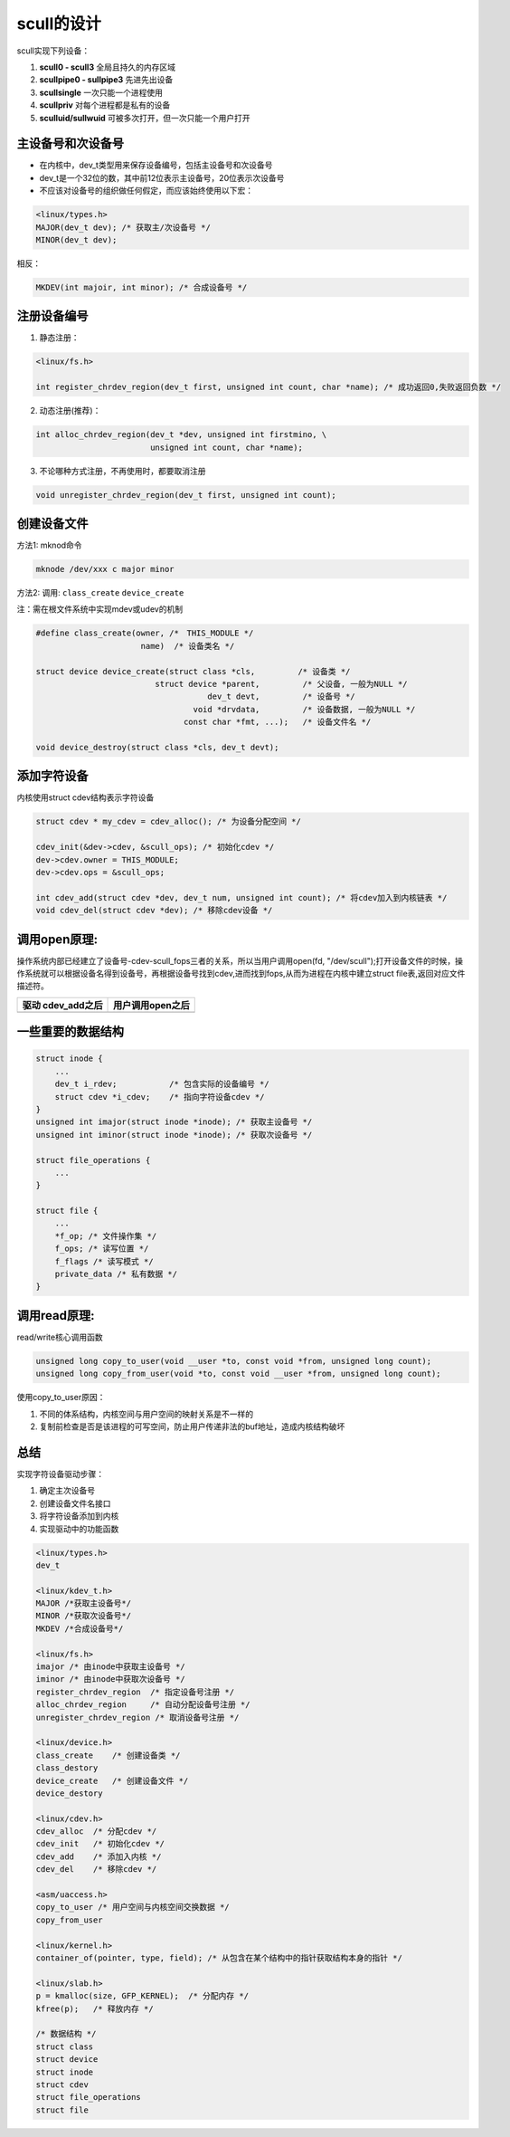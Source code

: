 scull的设计
===============

scull实现下列设备：

1. **scull0 - scull3**          全局且持久的内存区域
2. **scullpipe0 - sullpipe3**   先进先出设备
3. **scullsingle**              一次只能一个进程使用
4. **scullpriv**                对每个进程都是私有的设备
5. **sculluid/sullwuid**        可被多次打开，但一次只能一个用户打开

主设备号和次设备号
--------------------
- 在内核中，dev_t类型用来保存设备编号，包括主设备号和次设备号
- dev_t是一个32位的数，其中前12位表示主设备号，20位表示次设备号
- 不应该对设备号的组织做任何假定，而应该始终使用以下宏：

.. code-block:: c

    <linux/types.h>
    MAJOR(dev_t dev); /* 获取主/次设备号 */
    MINOR(dev_t dev);

相反：

.. code-block:: c

    MKDEV(int majoir, int minor); /* 合成设备号 */

注册设备编号
---------------------
1. 静态注册：

.. code-block:: c

    <linux/fs.h>

    int register_chrdev_region(dev_t first, unsigned int count, char *name); /* 成功返回0,失败返回负数 */                                

2. 动态注册(推荐)：

.. code-block:: c

    int alloc_chrdev_region(dev_t *dev, unsigned int firstmino, \
                            unsigned int count, char *name);
    
3. 不论哪种方式注册，不再使用时，都要取消注册

.. code-block:: c

    void unregister_chrdev_region(dev_t first, unsigned int count);


创建设备文件
------------------

方法1: mknod命令

.. code-block:: sh

    mknode /dev/xxx c major minor

方法2: 调用: ``class_create`` ``device_create``

注：需在根文件系统中实现mdev或udev的机制

.. code-block:: c

    #define class_create(owner, /*　THIS_MODULE */
                          name)  /* 设备类名 */

    struct device device_create(struct class *cls,         /* 设备类 */
                             struct device *parent,         /* 父设备, 一般为NULL */
                                        dev_t devt,         /* 设备号 */
                                     void *drvdata,         /* 设备数据, 一般为NULL */
                                   const char *fmt, ...);   /* 设备文件名 */

    void device_destroy(struct class *cls, dev_t devt);

添加字符设备
------------------
内核使用struct cdev结构表示字符设备

.. code-block:: c
    
    struct cdev * my_cdev = cdev_alloc(); /* 为设备分配空间 */

    cdev_init(&dev->cdev, &scull_ops); /* 初始化cdev */
    dev->cdev.owner = THIS_MODULE;
    dev->cdev.ops = &scull_ops;

    int cdev_add(struct cdev *dev, dev_t num, unsigned int count); /* 将cdev加入到内核链表 */
    void cdev_del(struct cdev *dev); /* 移除cdev设备 */

调用open原理:
--------------------

操作系统内部已经建立了设备号-cdev-scull_fops三者的关系，所以当用户调用open(fd, "/dev/scull");打开设备文件的时候，操作系统就可以根据设备名得到设备号，再根据设备号找到cdev,进而找到fops,从而为进程在内核中建立struct file表,返回对应文件描述符。

+-----------------------------+------------------------------+
|      驱动 cdev_add之后      |         用户调用open之后     |
+=============================+==============================+
| .. image:: image/cdev.png   | .. image:: image/cdev-1.png  |
|    :width: 350px            |    :width: 350px             |
+-----------------------------+------------------------------+
    
一些重要的数据结构
---------------------

.. code-block:: c

    struct inode {
        ...
        dev_t i_rdev;           /* 包含实际的设备编号 */
        struct cdev *i_cdev;    /* 指向字符设备cdev */
    }
    unsigned int imajor(struct inode *inode); /* 获取主设备号 */
    unsigned int iminor(struct inode *inode); /* 获取次设备号 */

    struct file_operations {
        ...
    }

    struct file {
        ...
        *f_op; /* 文件操作集 */
        f_ops; /* 读写位置 */
        f_flags /* 读写模式 */
        private_data /* 私有数据 */
    }


调用read原理:
-----------------
read/write核心调用函数

.. code-block:: c

    unsigned long copy_to_user(void __user *to, const void *from, unsigned long count);
    unsigned long copy_from_user(void *to, const void __user *from, unsigned long count);

使用copy_to_user原因：

1. 不同的体系结构，内核空间与用户空间的映射关系是不一样的
2. 复制前检查是否是该进程的可写空间，防止用户传递非法的buf地址，造成内核结构破坏

.. image:: image/read.png
   :width: 450px


总结
------

实现字符设备驱动步骤：

1. 确定主次设备号
2. 创建设备文件名接口
3. 将字符设备添加到内核
4. 实现驱动中的功能函数

.. code-block:: c

    <linux/types.h>
    dev_t

    <linux/kdev_t.h>
    MAJOR /*获取主设备号*/
    MINOR /*获取次设备号*/
    MKDEV /*合成设备号*/

    <linux/fs.h>
    imajor /* 由inode中获取主设备号 */
    iminor /* 由inode中获取次设备号 */
    register_chrdev_region  /* 指定设备号注册 */
    alloc_chrdev_region     /* 自动分配设备号注册 */
    unregister_chrdev_region /* 取消设备号注册 */

    <linux/device.h>
    class_create    /* 创建设备类 */
    class_destory
    device_create   /* 创建设备文件 */
    device_destory

    <linux/cdev.h>
    cdev_alloc  /* 分配cdev */
    cdev_init   /* 初始化cdev */
    cdev_add    /* 添加入内核 */
    cdev_del    /* 移除cdev */

    <asm/uaccess.h>
    copy_to_user /* 用户空间与内核空间交换数据 */
    copy_from_user

    <linux/kernel.h>
    container_of(pointer, type, field); /* 从包含在某个结构中的指针获取结构本身的指针 */
    
    <linux/slab.h>
    p = kmalloc(size, GFP_KERNEL);  /* 分配内存 */
    kfree(p);   /* 释放内存 */

    /* 数据结构 */
    struct class
    struct device
    struct inode
    struct cdev
    struct file_operations
    struct file
